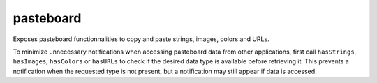 pasteboard
==========
      
Exposes pasteboard functionnalities to copy and paste strings, images, colors and URLs.

To minimize unnecessary notifications when accessing pasteboard data from other applications,
first call ``hasStrings``, ``hasImages``, ``hasColors`` or ``hasURLs`` to check if the desired
data type is available before retrieving it. This prevents a notification when the requested
type is not present, but a notification may still appear if data is accessed.

.. lua:module:: pasteboard

.. lua:attribute:: name: string

   The name of the pasteboard.

.. lua:attribute:: numberOfItems: number

   The number of items in the pasteboard.

.. lua:attribute:: hasStrings: boolean

   Whether the pasteboard contains one or more strings.

.. lua:attribute:: string: string

    The first string in the pasteboard.

.. lua:attribute:: strings: table

    A table of strings in the pasteboard.

.. lua:attribute:: hasImages: boolean

    Whether the pasteboard contains one or more images.

.. lua:attribute:: image: image

    The first image in the pasteboard.

.. lua:attribute:: images: table

    A table of images in the pasteboard.

.. lua:attribute:: hasColors: boolean

    Whether the pasteboard contains one or more colors.

.. lua:attribute:: color: color

    The first color in the pasteboard.

.. lua:attribute:: colors: table

    A table of colors in the pasteboard.

.. lua:attribute:: hasURLs: boolean

    Whether the pasteboard contains one or more URLs.

.. lua:attribute:: URL: string

    The first URL in the pasteboard.

.. lua:attribute:: URLs: table

    A table of URLs in the pasteboard.
